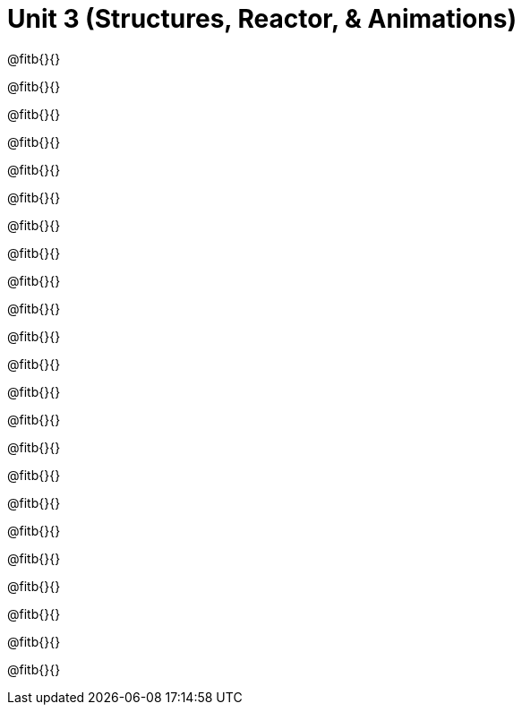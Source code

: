 = Unit 3 (Structures, Reactor, &amp; Animations)

@fitb{}{}

@fitb{}{}

@fitb{}{}

@fitb{}{}

@fitb{}{}

@fitb{}{}

@fitb{}{}

@fitb{}{}

@fitb{}{}

@fitb{}{}

@fitb{}{}

@fitb{}{}

@fitb{}{}

@fitb{}{}

@fitb{}{}

@fitb{}{}

@fitb{}{}

@fitb{}{}

@fitb{}{}

@fitb{}{}

@fitb{}{}

@fitb{}{}

@fitb{}{}
